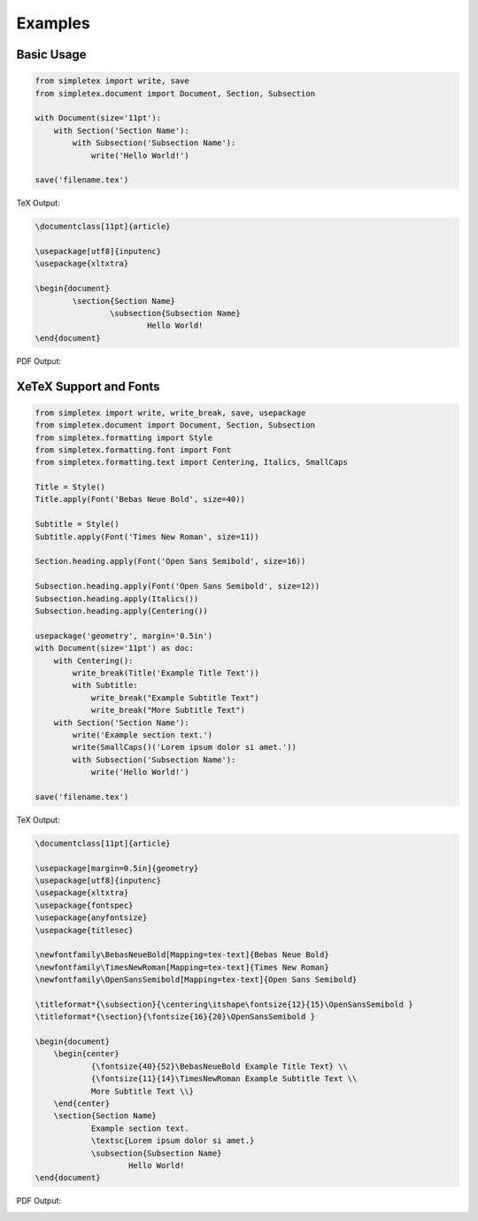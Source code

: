 Examples
=================================

Basic Usage
-----------
.. code-block:: python

    from simpletex import write, save
    from simpletex.document import Document, Section, Subsection
    
    with Document(size='11pt'):
        with Section('Section Name'):
            with Subsection('Subsection Name'):
                write('Hello World!')
    
    save('filename.tex')

TeX Output:

.. code-block:: tex


    \documentclass[11pt]{article}

    \usepackage[utf8]{inputenc}
    \usepackage{xltxtra}

    \begin{document}
	    \section{Section Name}
		    \subsection{Subsection Name}
			    Hello World!
    \end{document}

PDF Output:

.. image:: /_static/basic.png
   :alt: Generated PDF


XeTeX Support and Fonts
-----------------------

.. code-block:: python


    from simpletex import write, write_break, save, usepackage
    from simpletex.document import Document, Section, Subsection
    from simpletex.formatting import Style
    from simpletex.formatting.font import Font
    from simpletex.formatting.text import Centering, Italics, SmallCaps
    
    Title = Style()
    Title.apply(Font('Bebas Neue Bold', size=40))
    
    Subtitle = Style()
    Subtitle.apply(Font('Times New Roman', size=11))
    
    Section.heading.apply(Font('Open Sans Semibold', size=16))
    
    Subsection.heading.apply(Font('Open Sans Semibold', size=12))
    Subsection.heading.apply(Italics())
    Subsection.heading.apply(Centering())
    
    usepackage('geometry', margin='0.5in')
    with Document(size='11pt') as doc:
        with Centering():
            write_break(Title('Example Title Text'))
            with Subtitle:
                write_break("Example Subtitle Text")
                write_break("More Subtitle Text")
        with Section('Section Name'):
            write('Example section text.')
            write(SmallCaps()('Lorem ipsum dolor si amet.'))
            with Subsection('Subsection Name'):
                write('Hello World!')
    
    save('filename.tex')

TeX Output:

.. code-block:: tex


    \documentclass[11pt]{article}
    
    \usepackage[margin=0.5in]{geometry}
    \usepackage[utf8]{inputenc}
    \usepackage{xltxtra}
    \usepackage{fontspec}
    \usepackage{anyfontsize}
    \usepackage{titlesec}
    
    \newfontfamily\BebasNeueBold[Mapping=tex-text]{Bebas Neue Bold}
    \newfontfamily\TimesNewRoman[Mapping=tex-text]{Times New Roman}
    \newfontfamily\OpenSansSemibold[Mapping=tex-text]{Open Sans Semibold}
    
    \titleformat*{\subsection}{\centering\itshape\fontsize{12}{15}\OpenSansSemibold }
    \titleformat*{\section}{\fontsize{16}{20}\OpenSansSemibold }
    
    \begin{document}
    	\begin{center}
    		{\fontsize{40}{52}\BebasNeueBold Example Title Text} \\
    		{\fontsize{11}{14}\TimesNewRoman Example Subtitle Text \\
    		More Subtitle Text \\}
    	\end{center}
    	\section{Section Name}
    		Example section text.
    		\textsc{Lorem ipsum dolor si amet.}
    		\subsection{Subsection Name}
    			Hello World!
    \end{document}

PDF Output:

.. image:: /_static/font.png
   :alt: Generated PDF